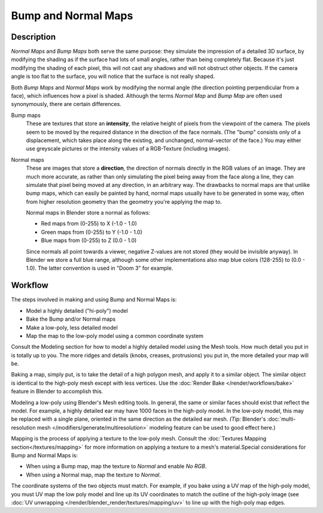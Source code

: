 
********************
Bump and Normal Maps
********************

Description
-----------

*Normal Maps* and *Bump Maps* both serve the same purpose:
they simulate the impression of a detailed 3D surface,
by modifying the shading as if the surface had lots of small angles, rather than being completely flat.
Because it's just modifying the shading of each pixel,
this will not cast any shadows and will not obstruct other objects. If the camera angle is too flat to the surface,
you will notice that the surface is not really shaped.


Both *Bump Maps* and *Normal Maps* work by modifying the normal angle
(the direction pointing perpendicular from a face), which influences how a pixel is shaded.
Although the terms *Normal Map* and *Bump Map* are often used
synonymously, there are certain differences.

Bump maps
   These are textures that store an **intensity**, the relative height of pixels from the viewpoint of the camera.
   The pixels seem to be moved by the required distance in the direction of the face normals.
   (The "bump" consists only of a displacement, which takes place along the existing, and unchanged,
   normal-vector of the face.) You may either use greyscale pictures or the intensity values of a RGB-Texture
   (including images).

Normal maps
   These are images that store a **direction**, the direction of normals directly in the RGB values of an image.
   They are much more accurate, as rather than only simulating the pixel being away from the face along a line,
   they can simulate that pixel being moved at any direction, in an arbitrary way.
   The drawbacks to normal maps are that unlike bump maps, which can easily be painted by hand,
   normal maps usually have to be generated in some way,
   often from higher resolution geometry than the geometry you're applying the map to.


   Normal maps in Blender store a normal as follows:

   - Red maps from (0-255) to X (-1.0 - 1.0)
   - Green maps from (0-255) to Y (-1.0 - 1.0)
   - Blue maps from (0-255) to Z (0.0 - 1.0)

   Since normals all point towards a viewer, negative Z-values are not stored (they would be invisible anyway).
   In Blender we store a full blue range, although some other implementations also map blue colors (128-255) to
   (0.0 - 1.0). The latter convention is used in "Doom 3" for example.


Workflow
--------

The steps involved in making and using Bump and Normal Maps is:

- Model a highly detailed ("hi-poly") model
- Bake the Bump and/or Normal maps
- Make a low-poly, less detailed model
- Map the map to the low-poly model using a common coordinate system

Consult the Modeling section for how to model a highly detailed model using the Mesh tools.
How much detail you put in is totally up to you. The more ridges and details (knobs, creases,
protrusions) you put in, the more detailed your map will be.

Baking a map, simply put, is to take the detail of a high polygon mesh, and apply it to a similar object.
The similar object is identical to the high-poly mesh except with less vertices.
Use the :doc:`Render Bake </render/workflows/bake>` feature in Blender to accomplish this.


Modeling a low-poly using Blender's Mesh editing tools. In general,
the same or similar faces should exist that reflect the model. For example,
a highly detailed ear may have 1000 faces in the high-poly model. In the low-poly model,
this may be replaced with a single plane, oriented in the same direction as the detailed ear mesh. *(Tip:* Blender's
:doc:`multi-resolution mesh </modifiers/generate/multiresolution>` modeling feature can be used to good effect here.)


Mapping is the process of applying a texture to the low-poly mesh.
Consult the :doc:`Textures Mapping section</textures/mapping>`
for more information on applying a texture to a mesh's material.Special considerations for Bump and Normal Maps is:

- When using a Bump map, map the texture to *Normal* and enable *No RGB*.
- When using a Normal map, map the texture to *Normal*.

The coordinate systems of the two objects must match. For example, if you bake using a UV map of the high-poly model,
you must UV map the low poly model and line up its UV coordinates to match the outline of the high-poly image
(see :doc:`UV unwrapping </render/blender_render/textures/mapping/uv>` to line up with the high-poly map edges.

